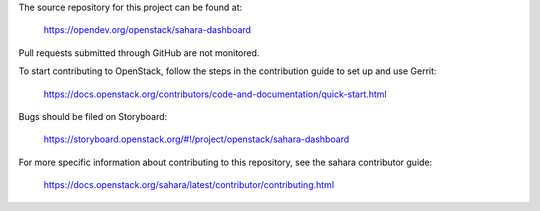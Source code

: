 The source repository for this project can be found at:

   https://opendev.org/openstack/sahara-dashboard

Pull requests submitted through GitHub are not monitored.

To start contributing to OpenStack, follow the steps in the contribution guide
to set up and use Gerrit:

   https://docs.openstack.org/contributors/code-and-documentation/quick-start.html

Bugs should be filed on Storyboard:

   https://storyboard.openstack.org/#!/project/openstack/sahara-dashboard

For more specific information about contributing to this repository, see the
sahara contributor guide:

   https://docs.openstack.org/sahara/latest/contributor/contributing.html
